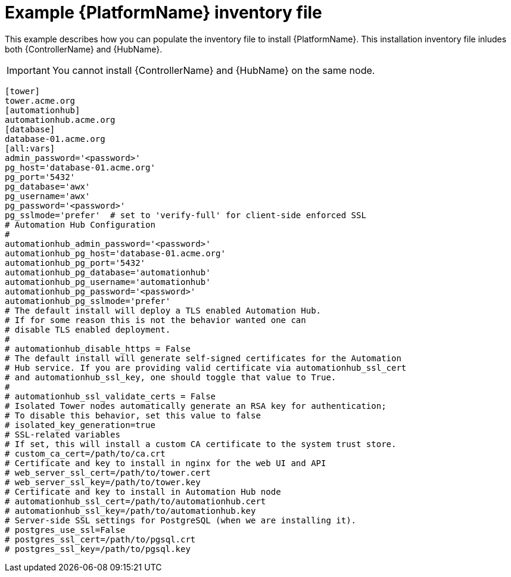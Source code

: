 

[id="ref-standlone-platform-inventory_{context}"]

= Example {PlatformName} inventory file


[role="_abstract"]
This example describes how you can populate the inventory file to install {PlatformName}. This installation inventory file inludes both {ControllerName} and {HubName}.

[IMPORTANT]
====
You cannot install {ControllerName} and {HubName} on the same node.
====

-----
[tower]
tower.acme.org
[automationhub]
automationhub.acme.org
[database]
database-01.acme.org
[all:vars]
admin_password='<password>'
pg_host='database-01.acme.org'
pg_port='5432'
pg_database='awx'
pg_username='awx'
pg_password='<password>'
pg_sslmode='prefer'  # set to 'verify-full' for client-side enforced SSL
# Automation Hub Configuration
#
automationhub_admin_password='<password>'
automationhub_pg_host='database-01.acme.org'
automationhub_pg_port='5432'
automationhub_pg_database='automationhub'
automationhub_pg_username='automationhub'
automationhub_pg_password='<password>'
automationhub_pg_sslmode='prefer'
# The default install will deploy a TLS enabled Automation Hub.
# If for some reason this is not the behavior wanted one can
# disable TLS enabled deployment.
#
# automationhub_disable_https = False
# The default install will generate self-signed certificates for the Automation
# Hub service. If you are providing valid certificate via automationhub_ssl_cert
# and automationhub_ssl_key, one should toggle that value to True.
#
# automationhub_ssl_validate_certs = False
# Isolated Tower nodes automatically generate an RSA key for authentication;
# To disable this behavior, set this value to false
# isolated_key_generation=true
# SSL-related variables
# If set, this will install a custom CA certificate to the system trust store.
# custom_ca_cert=/path/to/ca.crt
# Certificate and key to install in nginx for the web UI and API
# web_server_ssl_cert=/path/to/tower.cert
# web_server_ssl_key=/path/to/tower.key
# Certificate and key to install in Automation Hub node
# automationhub_ssl_cert=/path/to/automationhub.cert
# automationhub_ssl_key=/path/to/automationhub.key
# Server-side SSL settings for PostgreSQL (when we are installing it).
# postgres_use_ssl=False
# postgres_ssl_cert=/path/to/pgsql.crt
# postgres_ssl_key=/path/to/pgsql.key
-----
